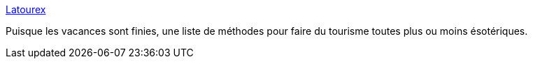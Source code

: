 :jbake-type: post
:jbake-status: published
:jbake-title: Latourex
:jbake-tags: humour,original,tourism,_mois_août,_année_2010
:jbake-date: 2010-08-26
:jbake-depth: ../
:jbake-uri: shaarli/1282827369000.adoc
:jbake-source: https://nicolas-delsaux.hd.free.fr/Shaarli?searchterm=http%3A%2F%2Flatourex.org%2Flatourex_fr.html&searchtags=humour+original+tourism+_mois_ao%C3%BBt+_ann%C3%A9e_2010
:jbake-style: shaarli

http://latourex.org/latourex_fr.html[Latourex]

Puisque les vacances sont finies, une liste de méthodes pour faire du tourisme toutes plus ou moins ésotériques.
